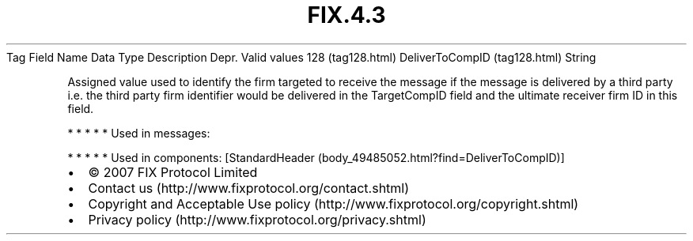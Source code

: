 .TH FIX.4.3 "" "" "Tag #128"
Tag
Field Name
Data Type
Description
Depr.
Valid values
128 (tag128.html)
DeliverToCompID (tag128.html)
String
.PP
Assigned value used to identify the firm targeted to receive the
message if the message is delivered by a third party i.e. the third
party firm identifier would be delivered in the TargetCompID field
and the ultimate receiver firm ID in this field.
.PP
   *   *   *   *   *
Used in messages:
.PP
   *   *   *   *   *
Used in components:
[StandardHeader (body_49485052.html?find=DeliverToCompID)]

.PD 0
.P
.PD

.PP
.PP
.IP \[bu] 2
© 2007 FIX Protocol Limited
.IP \[bu] 2
Contact us (http://www.fixprotocol.org/contact.shtml)
.IP \[bu] 2
Copyright and Acceptable Use policy (http://www.fixprotocol.org/copyright.shtml)
.IP \[bu] 2
Privacy policy (http://www.fixprotocol.org/privacy.shtml)
